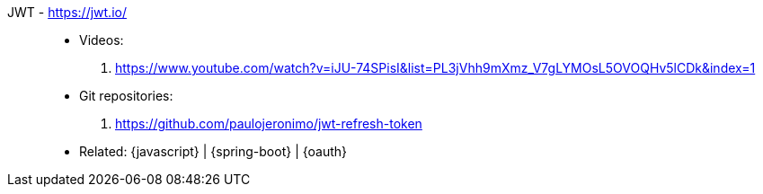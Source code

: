 [#jwt]#JWT# - https://jwt.io/::
* Videos:
. https://www.youtube.com/watch?v=iJU-74SPisI&list=PL3jVhh9mXmz_V7gLYMOsL5OVOQHv5lCDk&index=1
* Git repositories:
. https://github.com/paulojeronimo/jwt-refresh-token
* Related: {javascript} | {spring-boot} | {oauth}
